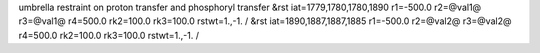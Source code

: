 umbrella restraint on proton transfer and phosphoryl transfer
&rst iat=1779,1780,1780,1890 r1=-500.0 r2=@val1@ r3=@val1@ r4=500.0 rk2=100.0 rk3=100.0 rstwt=1.,-1. /
&rst iat=1890,1887,1887,1885 r1=-500.0 r2=@val2@ r3=@val2@ r4=500.0 rk2=100.0 rk3=100.0 rstwt=1.,-1. /
